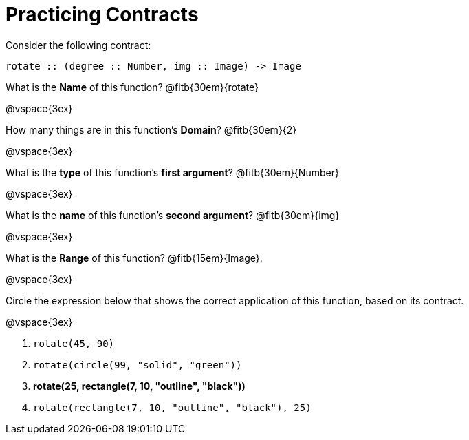 = Practicing Contracts

Consider the following contract:

----
rotate :: (degree :: Number, img :: Image) -> Image
----

What is the *Name* of this function? 
@fitb{30em}{rotate}

@vspace{3ex}

How many things are in this function's  *Domain*? 
@fitb{30em}{2}

@vspace{3ex}

What is the *type* of this function's  *first argument*?
@fitb{30em}{Number}

@vspace{3ex}

What is the *name* of this function's  *second argument*?
@fitb{30em}{img}

@vspace{3ex}

What is the *Range* of this function? @fitb{15em}{Image}.

@vspace{3ex}

Circle the expression below that shows the correct application of this function, based on its contract.

@vspace{3ex}

1. `rotate(45, 90)`

2. `rotate(circle(99, "solid", "green"))`

3. *rotate(25, rectangle(7, 10, "outline", "black"))*

4. `rotate(rectangle(7, 10, "outline", "black"), 25)`
